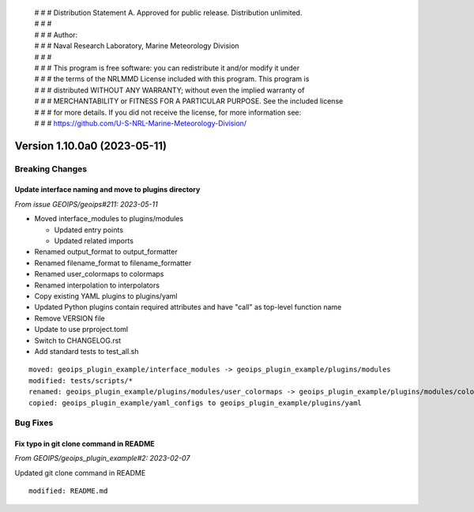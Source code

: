  | # # # Distribution Statement A. Approved for public release. Distribution unlimited.
 | # # #
 | # # # Author:
 | # # # Naval Research Laboratory, Marine Meteorology Division
 | # # #
 | # # # This program is free software: you can redistribute it and/or modify it under
 | # # # the terms of the NRLMMD License included with this program. This program is
 | # # # distributed WITHOUT ANY WARRANTY; without even the implied warranty of
 | # # # MERCHANTABILITY or FITNESS FOR A PARTICULAR PURPOSE. See the included license
 | # # # for more details. If you did not receive the license, for more information see:
 | # # # https://github.com/U-S-NRL-Marine-Meteorology-Division/

Version 1.10.0a0 (2023-05-11)
*****************************

Breaking Changes
================

Update interface naming and move to plugins directory
-----------------------------------------------------

*From issue GEOIPS/geoips#211: 2023-05-11*

* Moved interface_modules to plugins/modules

  * Updated entry points
  * Updated related imports
* Renamed output_format to output_formatter
* Renamed filename_format to filename_formatter
* Renamed user_colormaps to colormaps
* Renamed interpolation to interpolators
* Copy existing YAML plugins to plugins/yaml
* Updated Python plugins contain required attributes and have "call" as top-level function name
* Remove VERSION file
* Update to use prproject.toml
* Switch to CHANGELOG.rst
* Add standard tests to test_all.sh

::

    moved: geoips_plugin_example/interface_modules -> geoips_plugin_example/plugins/modules
    modified: tests/scripts/*
    renamed: geoips_plugin_example/plugins/modules/user_colormaps -> geoips_plugin_example/plugins/modules/colormaps
    copied: geoips_plugin_example/yaml_configs to geoips_plugin_example/plugins/yaml

Bug Fixes
=================

Fix typo in git clone command in README
----------------------------------------------

*From GEOIPS/geoips_plugin_example#2: 2023-02-07*

Updated git clone command in README

::

  modified: README.md